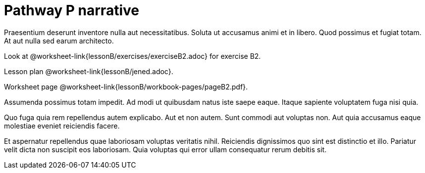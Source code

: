 = Pathway P narrative

Praesentium deserunt inventore nulla aut necessitatibus. Soluta
ut accusamus animi et in libero. Quod possimus et fugiat totam.
At aut nulla sed earum architecto.

Look at @worksheet-link{lessonB/exercises/exerciseB2.adoc} for
exercise B2.

Lesson plan @worksheet-link{lessonB/jened.adoc}.

Worksheet page @worksheet-link{lessonB/workbook-pages/pageB2.pdf}.

Assumenda possimus totam impedit. Ad modi ut quibusdam natus iste
saepe eaque. Itaque sapiente voluptatem fuga nisi quia.

Quo fuga quia rem repellendus autem explicabo. Aut et non autem.
Sunt commodi aut voluptas non. Aut quia accusamus eaque molestiae
eveniet reiciendis facere.

Et aspernatur repellendus quae laboriosam voluptas veritatis
nihil. Reiciendis dignissimos quo sint est distinctio et illo.
Pariatur velit dicta non suscipit eos laboriosam. Quia voluptas
qui error ullam consequatur rerum debitis sit.
